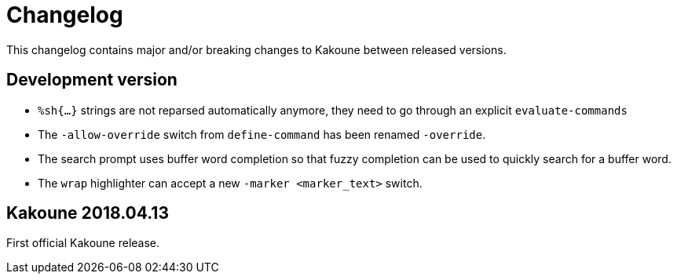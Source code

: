= Changelog

This changelog contains major and/or breaking changes to Kakoune between
released versions.

== Development version

* `%sh{...}` strings are not reparsed automatically anymore, they need
  to go through an explicit `evaluate-commands`

* The `-allow-override` switch from `define-command` has been renamed
  `-override`.

* The search prompt uses buffer word completion so that fuzzy completion
  can be used to quickly search for a buffer word.

* The `wrap` highlighter can accept a new `-marker <marker_text>` switch.

== Kakoune 2018.04.13

First official Kakoune release.
